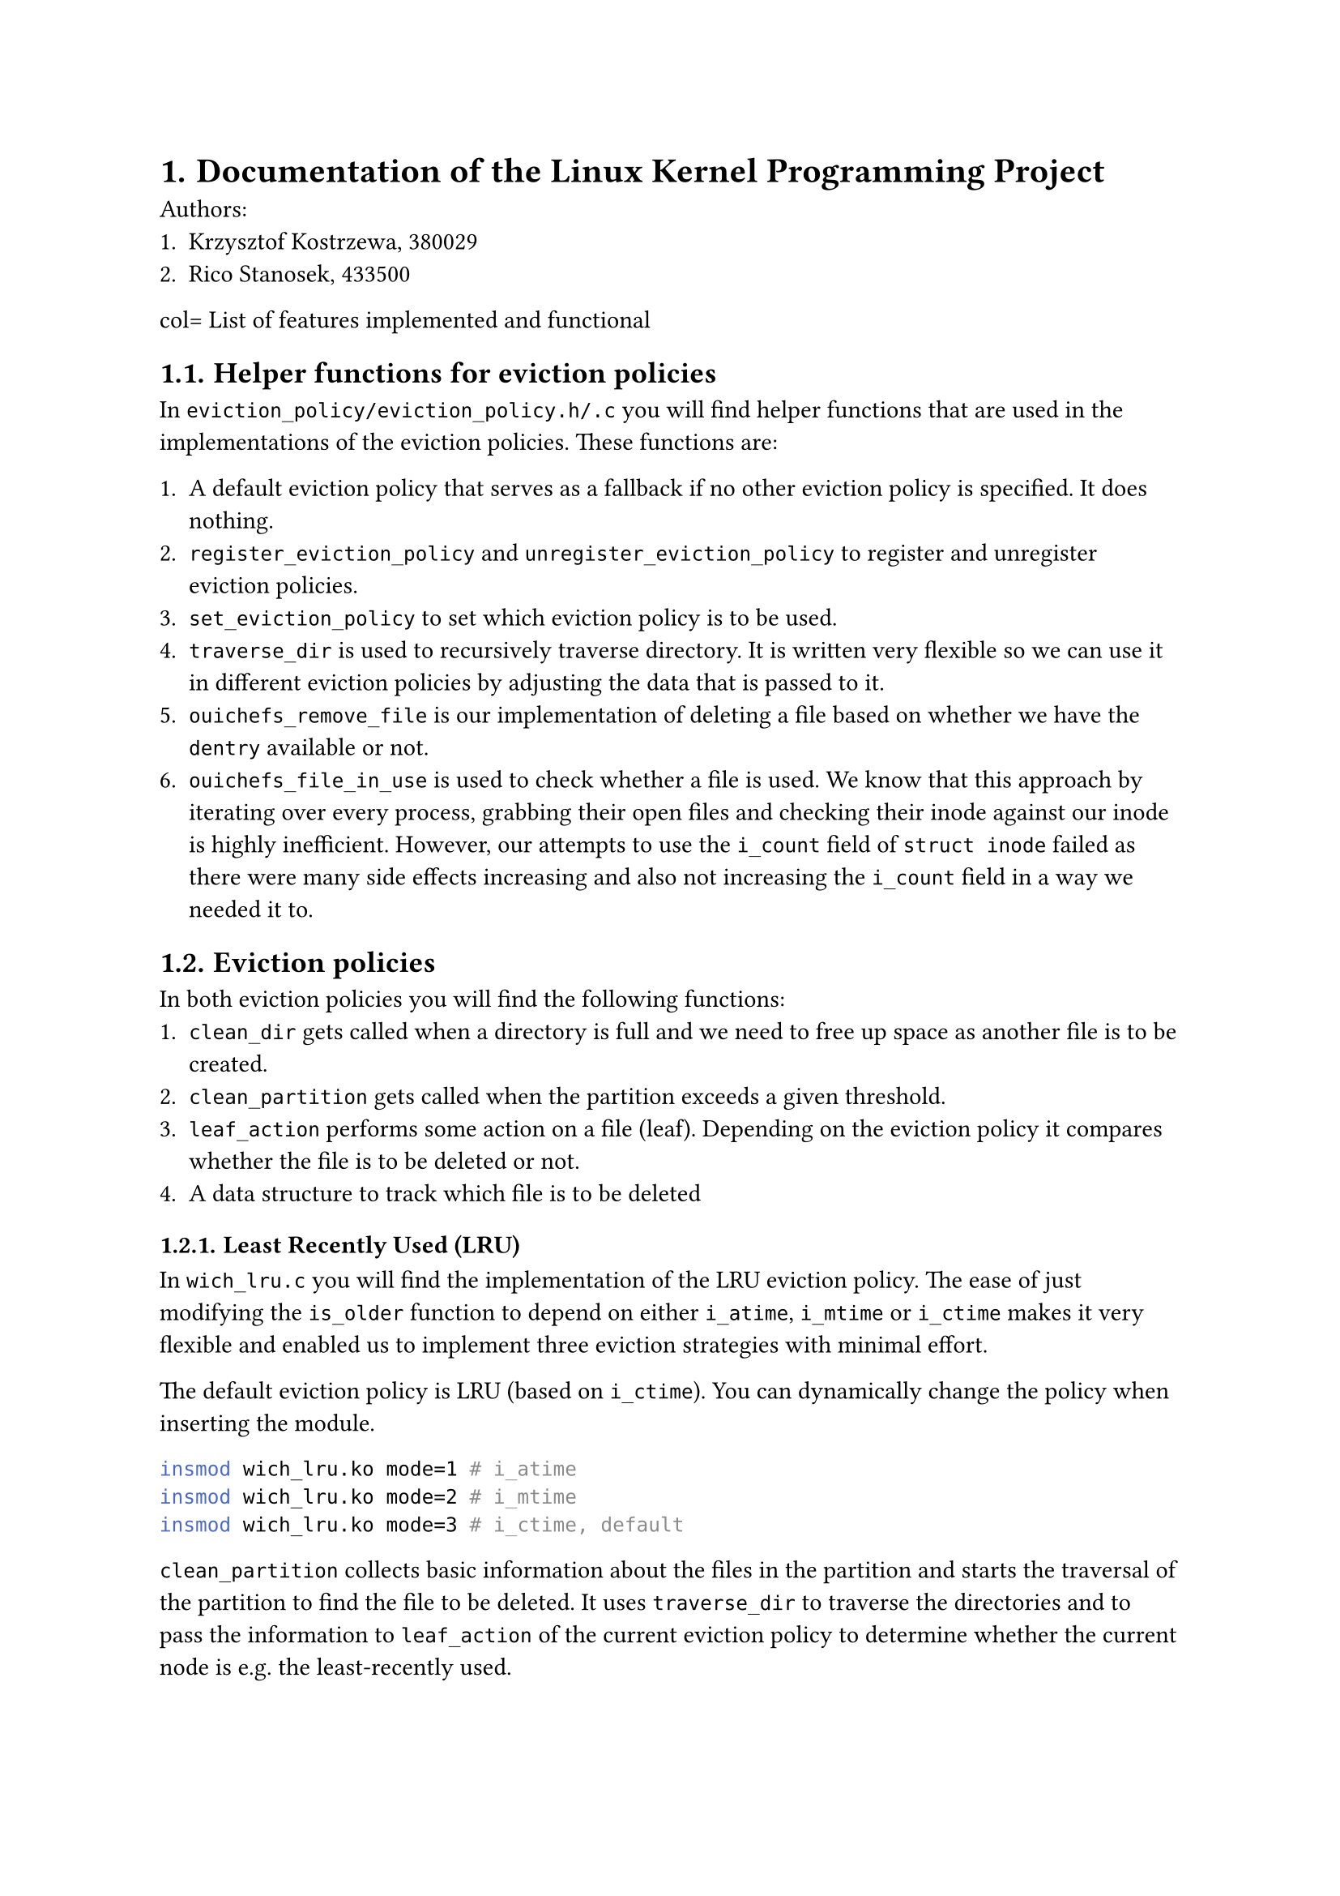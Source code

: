 #set heading(numbering: "1.")

= Documentation of the Linux Kernel Programming Project

Authors:
+ Krzysztof Kostrzewa, 380029
+ Rico Stanosek, 433500

col= List of features implemented and functional

== Helper functions for eviction policies

In `eviction_policy/eviction_policy.h/.c` you will find helper functions that
are used in the implementations of the eviction policies. These functions are:

+ A default eviction policy that serves as a fallback if no other eviction policy
  is specified. It does nothing.
+ `register_eviction_policy` and `unregister_eviction_policy` to register and
  unregister eviction policies.
+ `set_eviction_policy` to set which eviction policy is to be used.
+ `traverse_dir` is used to recursively traverse directory. It is written very
  flexible so we can use it in different eviction policies by adjusting the data
  that is passed to it.
+ `ouichefs_remove_file` is our implementation of deleting a file based on whether
  we have the `dentry` available or not.
+ `ouichefs_file_in_use` is used to check whether a file is used. We know that
  this approach by iterating over every process, grabbing their open files and
  checking their inode against our inode is highly inefficient. However, our
  attempts to use the `i_count` field of `struct inode` failed as there were many
  side effects increasing and also not increasing the `i_count` field in a way we
  needed it to.

== Eviction policies

In both eviction policies you will find the following functions:
+ `clean_dir` gets called when a directory is full and we need to free up space as
  another file is to be created.
+ `clean_partition` gets called when the partition exceeds a given threshold.
+ `leaf_action` performs some action on a file (leaf). Depending on the eviction
  policy it compares whether the file is to be deleted or not.
+ A data structure to track which file is to be deleted

=== Least Recently Used (LRU)

In `wich_lru.c` you will find the implementation of the LRU eviction policy. The
ease of just modifying the `is_older` function to depend on either `i_atime`,
`i_mtime` or `i_ctime` makes it very flexible and enabled us to implement three
eviction strategies with minimal effort.

The default eviction policy is LRU (based on `i_ctime`). You can dynamically
change the policy when inserting the module.

```bash
insmod wich_lru.ko mode=1 # i_atime
insmod wich_lru.ko mode=2 # i_mtime
insmod wich_lru.ko mode=3 # i_ctime, default
```

`clean_partition` collects basic information about the files in the partition
and starts the traversal of the partition to find the file to be deleted. It
uses `traverse_dir` to traverse the directories and to pass the information to
`leaf_action` of the current eviction policy to determine whether the current
node is e.g. the least-recently used.

Based on the inode that gets returned, we lastly perform `null` checks and
prevent the deletion of the root directory. If these checks pass, we call
`ouichefs_remove_file` to delete the file.

In `clean_dir` we can iterate over every file in the given directory and compare
them using `is_older` to find the file to delete. We run into an error if the
current folder only contains directories.

If we find a file to delete, we call `ouichefs_remove_file` to delete the file.

=== Size-based eviction

Most of the parts of this eviction policy are similar to the LRU eviction
policy. As we do not want to repeat ourselves, we want to highlight the
differences.

In `wich_size.c` you will find the implementation of the size-based eviction
policy.

Instead of comparing dates in `leaf_action`, we compare the sizes of files to
find the largest one.

`clean_partition` works exactly the same as in the LRU eviction policy, except
we pass a different function to `traverse_dir` to compare the sizes of the files
and another data structure to keep track of the largest file. Afterwards the
same checks are performed to prevent the deletion of the root directory and to
delete the file.

Again, `clean_dir` works exactly the same as in the LRU eviction policy, except
we search for the biggest file instead of the oldest before deleting.

== Printing policy

You will also find a eviction policy `wich_print.c` that will not evict
anything. This eviction policy is used to print file and inode information that
were very handy during the development of the eviction policies in a tree like
fashion.

It gets triggered like every other policy.

== Automatic eviction

The two scenarios in which the eviction process is triggered are:
+ When a directory is full and we need to free up space as another file is to be
  created. You can see our implementation in `ouichefs_create` in `inode.c`.
+ When the partition exceeds a given threshold. The threshold is set to 80% and
  defined as `PERCENT_BLOCKS_FREE` in `eviction_policy.h`. The triggering of the
  eviction process is implemented in `ouichefs_write_end` in `file.c`.

== Base setup

To compile our project you should be able to use the `Makefile`in the root
directory. `make install` will additionally move the `ko` files and our
`scripts` directory to the specified path in the virtual machine.

```bash
make
make install
```

To use the eviction policies, you need to traverse to the shared directory and
insert the `ouichefs` module and have a image mounted.

```bash
insmod ouichefs.ko
./scripts/mount.sh test.img
```

Afterwards you can insert the eviction policies of your choice.

```bash
insmod wich_size.ko
insmod wich_lru.ko
```

== Changing eviction policies

You can retrieve the available eviction policies by using the following command:

```bash
cat /proc/ouiche/eviction
```

```bash
Following eviction policies are available:
default (does nothing)
wich_size
wich_lru        [ACTIVE]
```

By default the last inserted policy is active. You can change the active policy
with:

```bash
echo -n "wich_size" > /proc/ouiche/eviction
```

```bash
ouichefs:evictions_proc_write: Received policy name: wich_size
set eviction policy to 'wich_size'
```

== Triggering manual eviction

To manually trigger the eviction process, you need the target partition. You can
retrieve the available partitions of ouichefs with:

```bash
cat /proc/ouiche/partitions
```

```bash
Following partitions use ouiche_fs:
0:/dev/loop1
```
You can then manually trigger the eviction process with:

```bash
echo -n "/dev/loop1" > /proc/ouiche/evict
```

== Removing the modules

You can remove the module with:

```bash
./scripts/umount.sh test.img
rmmod wich_size.ko
rmmod wich_lru.ko
rmmod ouichefs.ko
```

= List of features implemented but not fully functional/not implemented

According to the requirements, we have implemented every feature that was
required. We performed extensive testing and are confident that our
implementation is functional.

= List of bugs

Todo: Krzysztof